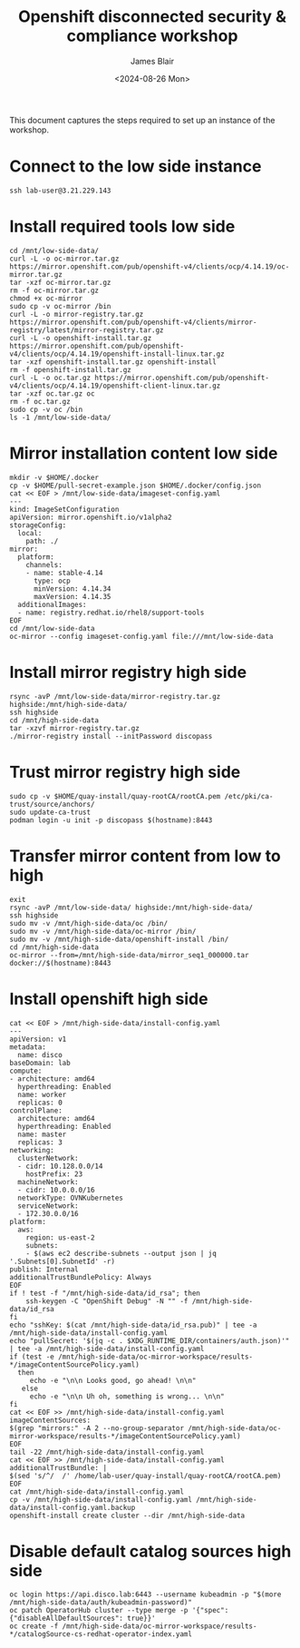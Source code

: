 #+TITLE: Openshift disconnected security & compliance workshop
#+DATE: <2024-08-26 Mon>
#+AUTHOR: James Blair


This document captures the steps required to set up an instance of the workshop.

* Connect to the low side instance

#+begin_src tmux
ssh lab-user@3.21.229.143
#+end_src


* Install required tools low side

#+begin_src tmux
cd /mnt/low-side-data/
curl -L -o oc-mirror.tar.gz https://mirror.openshift.com/pub/openshift-v4/clients/ocp/4.14.19/oc-mirror.tar.gz
tar -xzf oc-mirror.tar.gz
rm -f oc-mirror.tar.gz
chmod +x oc-mirror
sudo cp -v oc-mirror /bin
curl -L -o mirror-registry.tar.gz https://mirror.openshift.com/pub/openshift-v4/clients/mirror-registry/latest/mirror-registry.tar.gz
curl -L -o openshift-install.tar.gz https://mirror.openshift.com/pub/openshift-v4/clients/ocp/4.14.19/openshift-install-linux.tar.gz
tar -xzf openshift-install.tar.gz openshift-install
rm -f openshift-install.tar.gz
curl -L -o oc.tar.gz https://mirror.openshift.com/pub/openshift-v4/clients/ocp/4.14.19/openshift-client-linux.tar.gz
tar -xzf oc.tar.gz oc
rm -f oc.tar.gz
sudo cp -v oc /bin
ls -1 /mnt/low-side-data/
#+end_src


* Mirror installation content low side

#+begin_src tmux
mkdir -v $HOME/.docker
cp -v $HOME/pull-secret-example.json $HOME/.docker/config.json
cat << EOF > /mnt/low-side-data/imageset-config.yaml
---
kind: ImageSetConfiguration
apiVersion: mirror.openshift.io/v1alpha2
storageConfig:
  local:
    path: ./
mirror:
  platform:
    channels:
    - name: stable-4.14
      type: ocp
      minVersion: 4.14.34
      maxVersion: 4.14.35
  additionalImages:
  - name: registry.redhat.io/rhel8/support-tools
EOF
cd /mnt/low-side-data
oc-mirror --config imageset-config.yaml file:///mnt/low-side-data
#+end_src


* Install mirror registry high side

#+begin_src tmux
rsync -avP /mnt/low-side-data/mirror-registry.tar.gz highside:/mnt/high-side-data/
ssh highside
cd /mnt/high-side-data
tar -xzvf mirror-registry.tar.gz
./mirror-registry install --initPassword discopass
#+end_src


* Trust mirror registry high side

#+begin_src tmux
sudo cp -v $HOME/quay-install/quay-rootCA/rootCA.pem /etc/pki/ca-trust/source/anchors/
sudo update-ca-trust
podman login -u init -p discopass $(hostname):8443
#+end_src


* Transfer mirror content from low to high

#+begin_src tmux
exit
rsync -avP /mnt/low-side-data/ highside:/mnt/high-side-data/
ssh highside
sudo mv -v /mnt/high-side-data/oc /bin/
sudo mv -v /mnt/high-side-data/oc-mirror /bin/
sudo mv -v /mnt/high-side-data/openshift-install /bin/
cd /mnt/high-side-data
oc-mirror --from=/mnt/high-side-data/mirror_seq1_000000.tar docker://$(hostname):8443
#+end_src


* Install openshift high side

#+begin_src tmux
cat << EOF > /mnt/high-side-data/install-config.yaml
---
apiVersion: v1
metadata:
  name: disco
baseDomain: lab
compute:
- architecture: amd64
  hyperthreading: Enabled
  name: worker
  replicas: 0
controlPlane:
  architecture: amd64
  hyperthreading: Enabled
  name: master
  replicas: 3
networking:
  clusterNetwork:
  - cidr: 10.128.0.0/14
    hostPrefix: 23
  machineNetwork:
  - cidr: 10.0.0.0/16
  networkType: OVNKubernetes
  serviceNetwork:
  - 172.30.0.0/16
platform:
  aws:
    region: us-east-2
    subnets:
    - $(aws ec2 describe-subnets --output json | jq '.Subnets[0].SubnetId' -r)
publish: Internal
additionalTrustBundlePolicy: Always
EOF
if ! test -f "/mnt/high-side-data/id_rsa"; then
    ssh-keygen -C "OpenShift Debug" -N "" -f /mnt/high-side-data/id_rsa
fi
echo "sshKey: $(cat /mnt/high-side-data/id_rsa.pub)" | tee -a /mnt/high-side-data/install-config.yaml
echo "pullSecret: '$(jq -c . $XDG_RUNTIME_DIR/containers/auth.json)'" | tee -a /mnt/high-side-data/install-config.yaml
if (test -e /mnt/high-side-data/oc-mirror-workspace/results-*/imageContentSourcePolicy.yaml)
  then
     echo -e "\n\n Looks good, go ahead! \n\n"
   else
     echo -e "\n\n Uh oh, something is wrong... \n\n"
fi
cat << EOF >> /mnt/high-side-data/install-config.yaml
imageContentSources:
$(grep "mirrors:" -A 2 --no-group-separator /mnt/high-side-data/oc-mirror-workspace/results-*/imageContentSourcePolicy.yaml)
EOF
tail -22 /mnt/high-side-data/install-config.yaml
cat << EOF >> /mnt/high-side-data/install-config.yaml
additionalTrustBundle: |
$(sed 's/^/  /' /home/lab-user/quay-install/quay-rootCA/rootCA.pem)
EOF
cat /mnt/high-side-data/install-config.yaml
cp -v /mnt/high-side-data/install-config.yaml /mnt/high-side-data/install-config.yaml.backup
openshift-install create cluster --dir /mnt/high-side-data
#+end_src


* Disable default catalog sources high side

#+begin_src tmux
oc login https://api.disco.lab:6443 --username kubeadmin -p "$(more /mnt/high-side-data/auth/kubeadmin-password)"
oc patch OperatorHub cluster --type merge -p '{"spec": {"disableAllDefaultSources": true}}'
oc create -f /mnt/high-side-data/oc-mirror-workspace/results-*/catalogSource-cs-redhat-operator-index.yaml
#+end_src
